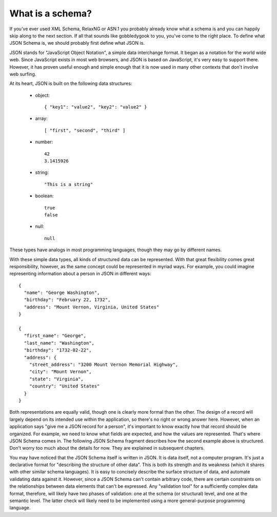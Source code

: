 .. _about:

What is a schema?
=================

If you've ever used XML Schema, RelaxNG or ASN.1 you probably already
know what a schema is and you can happily skip along to the next
section.  If all that sounds like gobbledygook to you, you've come to
the right place.  To define what JSON Schema is, we should probably
first define what JSON is.

JSON stands for "JavaScript Object Notation", a simple data
interchange format.  It began as a notation for the world wide web.
Since JavaScript exists in most web browsers, and JSON is based on
JavaScript, it's very easy to support there.  However, it has proven
useful enough and simple enough that it is now used in many other
contexts that don't involve web surfing.

At its heart, JSON is built on the following data structures:

    - object::

        { "key1": "value2", "key2": "value2" }

    - array::

        [ "first", "second", "third" ]

    - number::

        42
        3.1415926

    - string::

        "This is a string"

    - boolean::

        true
        false

    - null::

        null

These types have analogs in most programming languages, though they
may go by different names.

.. language_specific::
    --Python
    The following table maps from the names of JavaScript types to
    their analogous types in Python:

    +----------+-----------+
    |JavaScript|Python     |
    +----------+-----------+
    |string    |string     |
    |          |[#1]_      |
    +----------+-----------+
    |number    |int/float  |
    |          |[#2]_      |
    +----------+-----------+
    |object    |dict       |
    +----------+-----------+
    |array     |list       |
    +----------+-----------+
    |boolean   |bool       |
    +----------+-----------+
    |null      |None       |
    +----------+-----------+

    .. rubric:: Footnotes

    .. [#1] Since JavaScript strings always support unicode, they are
            analogous to ``unicode`` on Python 2.x and ``str`` on
            Python 3.x.

    .. [#2] JavaScript does not have separate types for integer and
            floating-point.
    --Ruby
    The following table maps from the names of JavaScript types to
    their analogous types in Ruby

    +----------+-------------+
    |JavaScript|Ruby         |
    +----------+-------------+
    |string    |String       |
    +----------+-------------+
    |number    |Numeric      |
    +----------+-------------+
    |object    |Hash         |
    +----------+-------------+
    |array     |Array        |
    +----------+-------------+
    |boolean   |truthy/falsy |
    +----------+-------------+
    |null      |nil          |
    +----------+-------------+

With these simple data types, all kinds of structured data can be
represented.  With that great flexibility comes great responsibility,
however, as the same concept could be represented in myriad ways.  For
example, you could imagine representing information about a person in
JSON in different ways::

    {
      "name": "George Washington",
      "birthday": "February 22, 1732",
      "address": "Mount Vernon, Virginia, United States"
    }

    {
      "first_name": "George",
      "last_name": "Washington",
      "birthday": "1732-02-22",
      "address": {
        "street_address": "3200 Mount Vernon Memorial Highway",
        "city": "Mount Vernon",
        "state": "Virginia",
        "country": "United States"
      }
    }

Both representations are equally valid, though one is clearly more
formal than the other.  The design of a record will largely depend on
its intended use within the application, so there's no right or wrong
answer here.  However, when an application says "give me a JSON record
for a person", it's important to know exactly how that record should
be organized.  For example, we need to know what fields are expected,
and how the values are represented.  That's where JSON Schema comes
in.  The following JSON Schema fragment describes how the second
example above is structured.  Don't worry too much about the details
for now.  They are explained in subsequent chapters.

.. schema_example::

    {
      "type": "object",
      "properties": {
        "first_name": { "type": "string" },
        "last_name": { "type": "string" },
        "birthday": { "type": "string", "format": "date-time" },
        "address": {
          "type": "object",
          "properties": {
            "street_address": { "type": "string" },
            "city": { "type": "string" },
            "state": { "type": "string" },
            "country": { "type" : "string" }
          }
        }
      }
    }
    --X
    // By "validating" the first example against this schema, you can
    // see that it fails:
    {
      "name": "George Washington",
      "birthday": "February 22, 1732",
      "address": "Mount Vernon, Virginia, United States"
    }
    --
    // However, the second example passes:
    {
      "first_name": "George",
      "last_name": "Washington",
      "birthday": "22-02-1732",
      "address": {
        "street_address": "3200 Mount Vernon Memorial Highway",
        "city": "Mount Vernon",
        "state": "Virginia",
        "country": "United States"
      }
    }

You may have noticed that the JSON Schema itself is written in JSON.
It is data itself, not a computer program.  It's just a declarative
format for "describing the structure of other data".  This is both its
strength and its weakness (which it shares with other similar schema
languages).  It is easy to concisely describe the surface structure of
data, and automate validating data against it.  However, since a JSON
Schema can't contain arbitrary code, there are certain constraints on
the relationships between data elements that can't be expressed.  Any
"validation tool" for a sufficiently complex data format, therefore,
will likely have two phases of validation: one at the schema (or
structural) level, and one at the semantic level.  The latter check
will likely need to be implemented using a more general-purpose
programming language.
